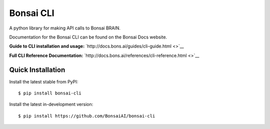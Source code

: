 Bonsai CLI
==========

A python library for making API calls to Bonsai BRAIN.

Documentation for the Bonsai CLI can be found on the Bonsai Docs
website.

**Guide to CLI installation and usage:**
`http://docs.bons.ai/guides/cli-guide.html <>`__

**Full CLI Reference Documentation:**
`http://docs.bons.ai/references/cli-reference.html <>`__

Quick Installation
------------------

Install the latest stable from PyPI:

::

    $ pip install bonsai-cli

Install the latest in-development version:

::

    $ pip install https://github.com/BonsaiAI/bonsai-cli


